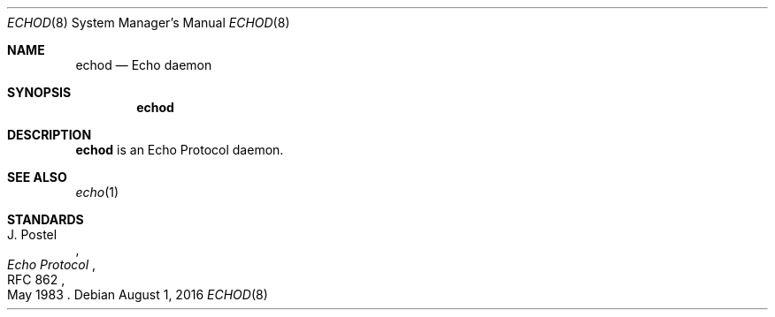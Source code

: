.Dd $Mdocdate: August 1 2016 $
.Dt ECHOD 8
.Os
.Sh NAME
.Nm echod
.Nd Echo daemon
.Sh SYNOPSIS
.Nm echod
.Sh DESCRIPTION
.Nm
is an Echo Protocol daemon.
.Sh SEE ALSO
.Xr echo 1
.Sh STANDARDS
.Rs
.%A J. Postel
.%D May 1983
.%R RFC 862
.%T Echo Protocol
.Re

